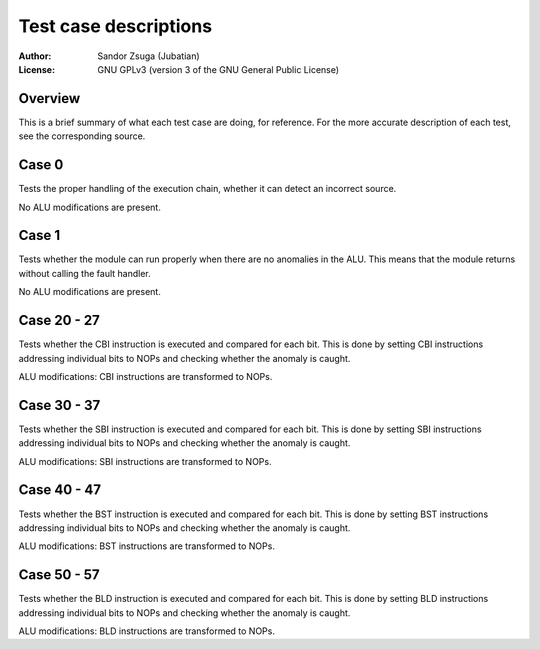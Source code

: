 
Test case descriptions
==============================================================================

:Author:    Sandor Zsuga (Jubatian)
:License:   GNU GPLv3 (version 3 of the GNU General Public License)




Overview
------------------------------------------------------------------------------


This is a brief summary of what each test case are doing, for reference. For
the more accurate description of each test, see the corresponding source.



Case 0
------------------------------------------------------------------------------


Tests the proper handling of the execution chain, whether it can detect an
incorrect source.

No ALU modifications are present.



Case 1
------------------------------------------------------------------------------


Tests whether the module can run properly when there are no anomalies in the
ALU. This means that the module returns without calling the fault handler.

No ALU modifications are present.



Case 20 - 27
------------------------------------------------------------------------------


Tests whether the CBI instruction is executed and compared for each bit. This
is done by setting CBI instructions addressing individual bits to NOPs and
checking whether the anomaly is caught.

ALU modifications: CBI instructions are transformed to NOPs.



Case 30 - 37
------------------------------------------------------------------------------


Tests whether the SBI instruction is executed and compared for each bit. This
is done by setting SBI instructions addressing individual bits to NOPs and
checking whether the anomaly is caught.

ALU modifications: SBI instructions are transformed to NOPs.



Case 40 - 47
------------------------------------------------------------------------------


Tests whether the BST instruction is executed and compared for each bit. This
is done by setting BST instructions addressing individual bits to NOPs and
checking whether the anomaly is caught.

ALU modifications: BST instructions are transformed to NOPs.



Case 50 - 57
------------------------------------------------------------------------------


Tests whether the BLD instruction is executed and compared for each bit. This
is done by setting BLD instructions addressing individual bits to NOPs and
checking whether the anomaly is caught.

ALU modifications: BLD instructions are transformed to NOPs.
